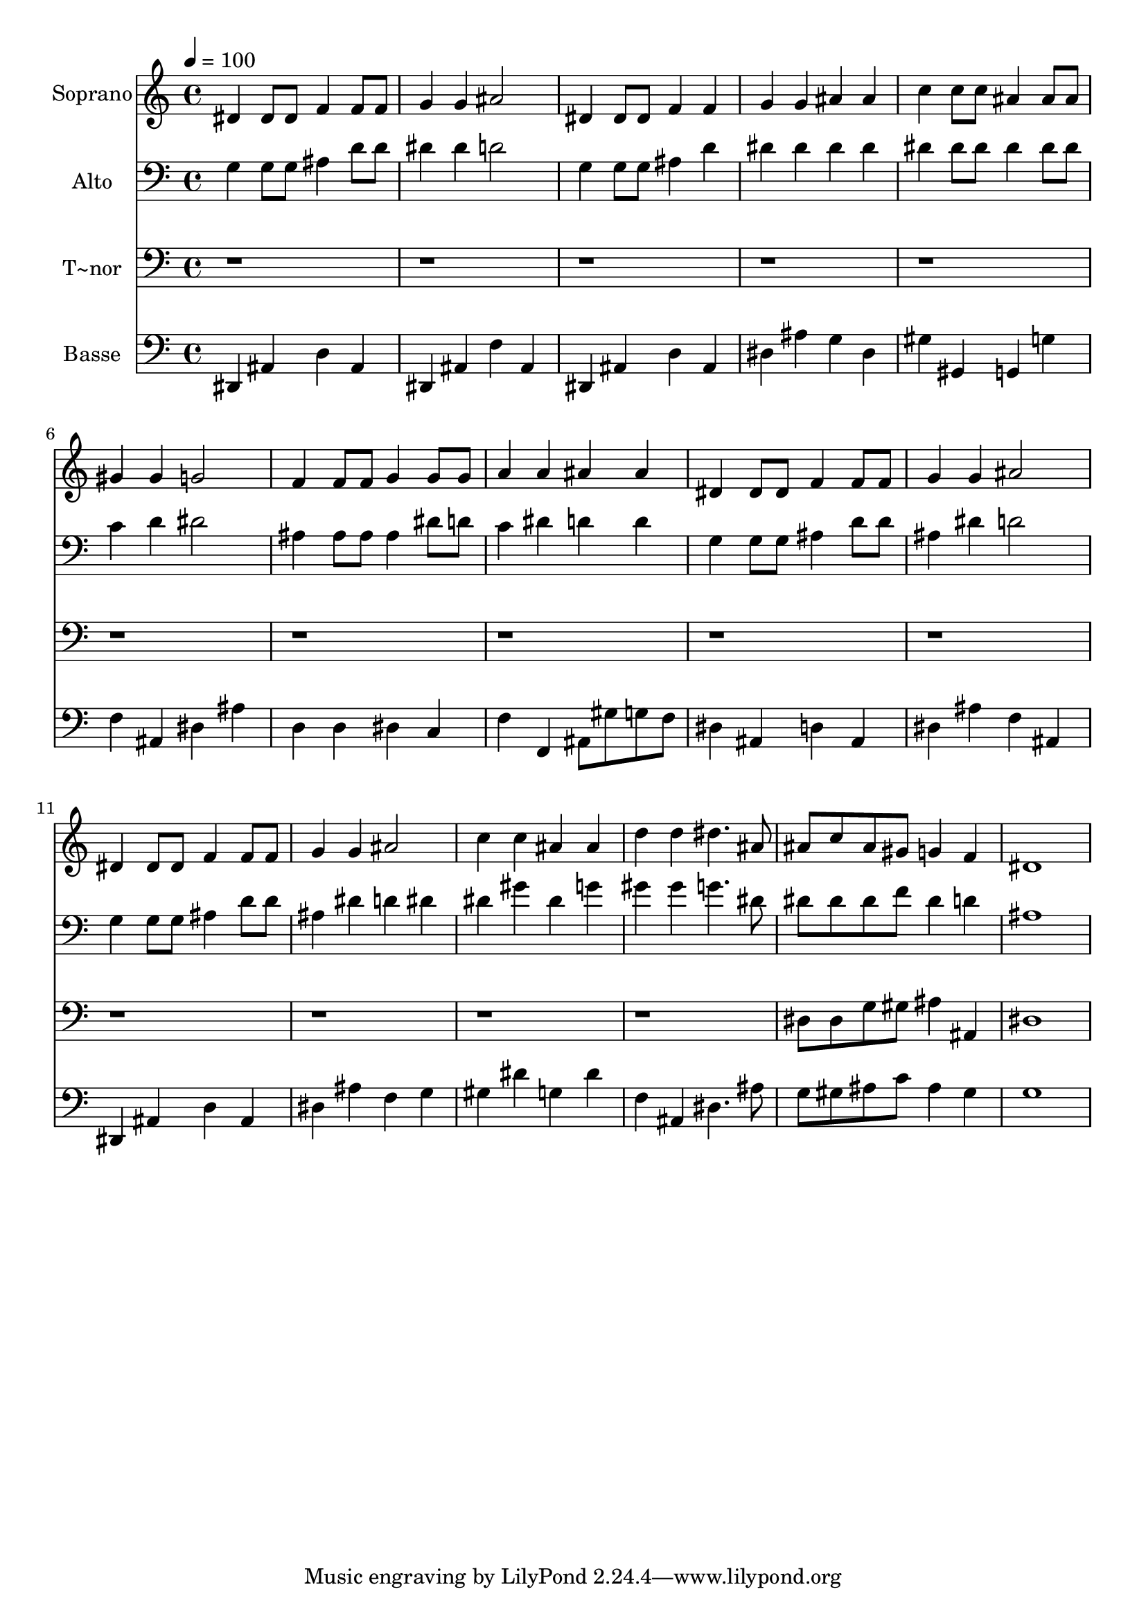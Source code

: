 % Lily was here -- automatically converted by c:/Program Files (x86)/LilyPond/usr/bin/midi2ly.py from output/554.mid
\version "2.14.0"

\layout {
  \context {
    \Voice
    \remove "Note_heads_engraver"
    \consists "Completion_heads_engraver"
    \remove "Rest_engraver"
    \consists "Completion_rest_engraver"
  }
}

trackAchannelA = {
  
  \time 4/4 
  
  \tempo 4 = 100 
  
}

trackA = <<
  \context Voice = voiceA \trackAchannelA
>>


trackBchannelA = {
  
  \set Staff.instrumentName = "Soprano"
  
  \time 4/4 
  
  \tempo 4 = 100 
  
}

trackBchannelB = \relative c {
  dis'4 dis8 dis f4 f8 f 
  | % 2
  g4 g ais2 
  | % 3
  dis,4 dis8 dis f4 f 
  | % 4
  g g ais ais 
  | % 5
  c c8 c ais4 ais8 ais 
  | % 6
  gis4 gis g2 
  | % 7
  f4 f8 f g4 g8 g 
  | % 8
  a4 a ais ais 
  | % 9
  dis, dis8 dis f4 f8 f 
  | % 10
  g4 g ais2 
  | % 11
  dis,4 dis8 dis f4 f8 f 
  | % 12
  g4 g ais2 
  | % 13
  c4 c ais ais 
  | % 14
  d d dis4. ais8 
  | % 15
  ais c ais gis g4 f 
  | % 16
  dis1 
  | % 17
  
}

trackB = <<
  \context Voice = voiceA \trackBchannelA
  \context Voice = voiceB \trackBchannelB
>>


trackCchannelA = {
  
  \set Staff.instrumentName = "Alto"
  
  \time 4/4 
  
  \tempo 4 = 100 
  
}

trackCchannelB = \relative c {
  g'4 g8 g ais4 d8 d 
  | % 2
  dis4 dis d2 
  | % 3
  g,4 g8 g ais4 d 
  | % 4
  dis dis dis dis 
  | % 5
  dis dis8 dis dis4 dis8 dis 
  | % 6
  c4 d dis2 
  | % 7
  ais4 ais8 ais ais4 dis8 d 
  | % 8
  c4 dis d d 
  | % 9
  g, g8 g ais4 d8 d 
  | % 10
  ais4 dis d2 
  | % 11
  g,4 g8 g ais4 d8 d 
  | % 12
  ais4 dis d dis 
  | % 13
  dis gis dis g 
  | % 14
  gis gis g4. dis8 
  | % 15
  dis dis dis f dis4 d 
  | % 16
  ais1 
  | % 17
  
}

trackC = <<

  \clef bass
  
  \context Voice = voiceA \trackCchannelA
  \context Voice = voiceB \trackCchannelB
>>


trackDchannelA = {
  
  \set Staff.instrumentName = "T~nor"
  
  \time 4/4 
  
  \tempo 4 = 100 
  
}

trackDchannelB = \relative c {
  r1*14 dis8 dis g gis ais4 ais, 
  | % 16
  dis1 
  | % 17
  
}

trackD = <<

  \clef bass
  
  \context Voice = voiceA \trackDchannelA
  \context Voice = voiceB \trackDchannelB
>>


trackEchannelA = {
  
  \set Staff.instrumentName = "Basse"
  
  \time 4/4 
  
  \tempo 4 = 100 
  
}

trackEchannelB = \relative c {
  dis,4 ais' d ais 
  | % 2
  dis, ais' f' ais, 
  | % 3
  dis, ais' d ais 
  | % 4
  dis ais' g dis 
  | % 5
  gis gis, g g' 
  | % 6
  f ais, dis ais' 
  | % 7
  d, d dis c 
  | % 8
  f f, ais8 gis' g f 
  | % 9
  dis4 ais d ais 
  | % 10
  dis ais' f ais, 
  | % 11
  dis, ais' d ais 
  | % 12
  dis ais' f g 
  | % 13
  gis dis' g, dis' 
  | % 14
  f, ais, dis4. ais'8 
  | % 15
  g gis ais c ais4 gis 
  | % 16
  g1 
  | % 17
  
}

trackE = <<

  \clef bass
  
  \context Voice = voiceA \trackEchannelA
  \context Voice = voiceB \trackEchannelB
>>


\score {
  <<
    \context Staff=trackB \trackA
    \context Staff=trackB \trackB
    \context Staff=trackC \trackA
    \context Staff=trackC \trackC
    \context Staff=trackD \trackA
    \context Staff=trackD \trackD
    \context Staff=trackE \trackA
    \context Staff=trackE \trackE
  >>
  \layout {}
  \midi {}
}

